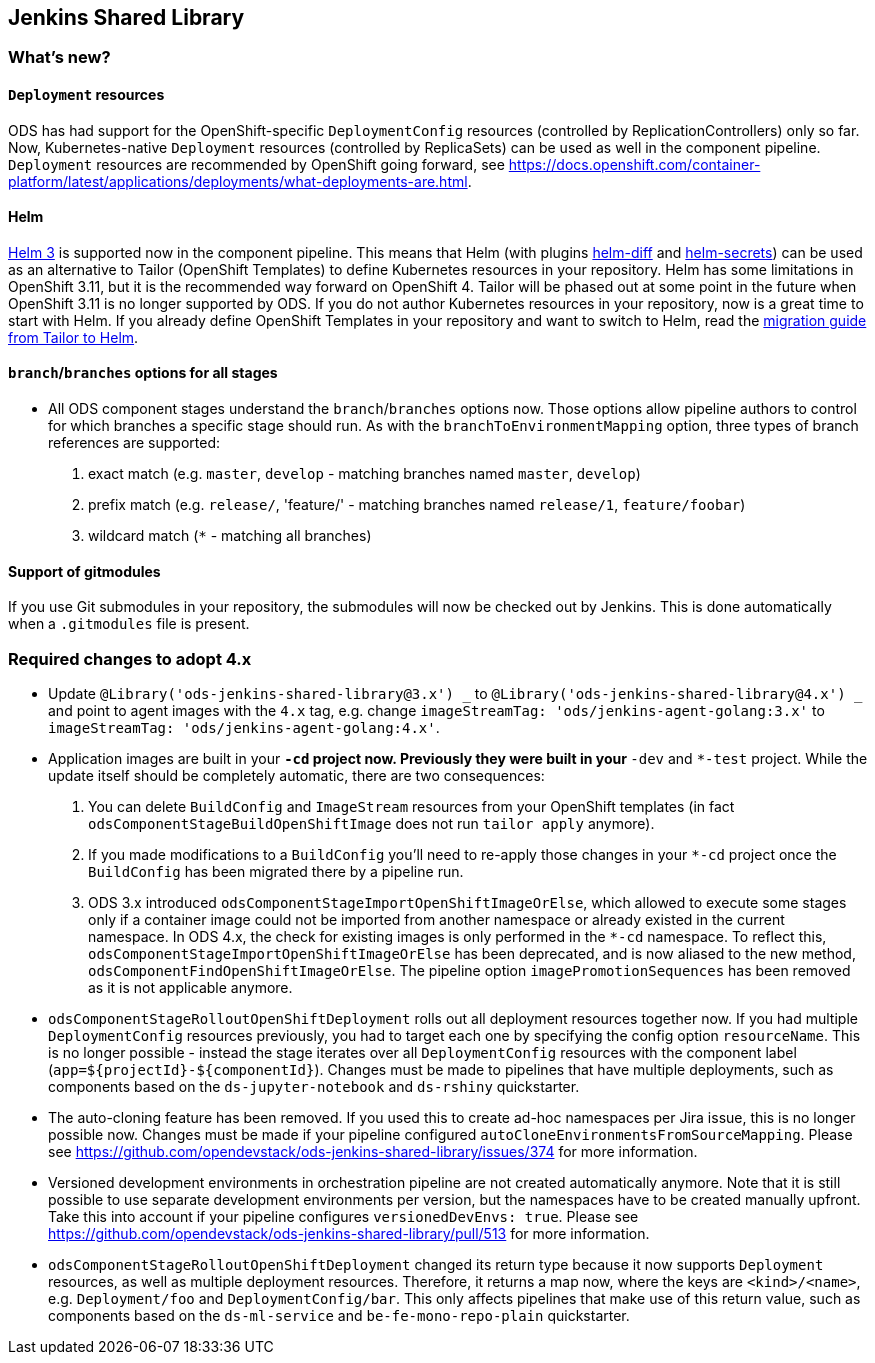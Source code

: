 == Jenkins Shared Library

=== What's new?

==== `Deployment` resources

ODS has had support for the OpenShift-specific `DeploymentConfig` resources (controlled by ReplicationControllers) only so far. Now, Kubernetes-native `Deployment` resources (controlled by ReplicaSets) can be used as well in the component pipeline. `Deployment` resources are recommended by OpenShift going forward, see https://docs.openshift.com/container-platform/latest/applications/deployments/what-deployments-are.html.

==== Helm
https://helm.sh[Helm 3] is supported now in the component pipeline. This means that Helm (with plugins https://github.com/databus23/helm-diff[helm-diff] and https://github.com/jkroepke/helm-secrets[helm-secrets]) can be used as an alternative to Tailor (OpenShift Templates) to define Kubernetes resources in your repository. Helm has some limitations in OpenShift 3.11, but it is the recommended way forward on OpenShift 4. Tailor will be phased out at some point in the future when OpenShift 3.11 is no longer supported by ODS. If you do not author Kubernetes resources in your repository, now is a great time to start with Helm. If you already define OpenShift Templates in your repository and want to switch to Helm, read the https://github.com/opendevstack/tailor/wiki/Migrating-from-Tailor-to-Helm[migration guide from Tailor to Helm].

==== `branch`/`branches` options for all stages

* All ODS component stages understand the `branch`/`branches` options now. Those options allow pipeline authors to control for which branches a specific stage should run. As with the `branchToEnvironmentMapping` option, three types of branch references are supported:

1. exact match (e.g. `master`, `develop` - matching branches named `master`, `develop`)
2. prefix match (e.g. `release/`, 'feature/' - matching branches named `release/1`, `feature/foobar`)
3. wildcard match (`*` - matching all branches)

==== Support of gitmodules

If you use Git submodules in your repository, the submodules will now be checked out by Jenkins. This is done automatically when a `.gitmodules` file is present.


=== Required changes to adopt 4.x

* Update `@Library('ods-jenkins-shared-library@3.x') _` to `@Library('ods-jenkins-shared-library@4.x') _` and point to agent images with the `4.x` tag, e.g. change `imageStreamTag: 'ods/jenkins-agent-golang:3.x'` to `imageStreamTag: 'ods/jenkins-agent-golang:4.x'`.
* Application images are built in your `*-cd` project now. Previously they were built in your `*-dev` and `*-test` project. While the update itself should be completely automatic, there are two consequences:
  1. You can delete `BuildConfig` and `ImageStream` resources from your OpenShift templates (in fact `odsComponentStageBuildOpenShiftImage` does not run `tailor apply` anymore).
  2. If you made modifications to a `BuildConfig` you'll need to re-apply those changes in your `*-cd` project once the `BuildConfig` has been migrated there by a pipeline run.
  3. ODS 3.x introduced `odsComponentStageImportOpenShiftImageOrElse`, which allowed to execute some stages only if a container image could not be imported from another namespace or already existed in the current namespace. In ODS 4.x, the check for existing images is only performed in the `*-cd` namespace. To reflect this, `odsComponentStageImportOpenShiftImageOrElse` has been deprecated, and is now aliased to the new method, `odsComponentFindOpenShiftImageOrElse`. The pipeline option `imagePromotionSequences` has been removed as it is not applicable anymore.
* `odsComponentStageRolloutOpenShiftDeployment` rolls out all deployment resources together now. If you had multiple `DeploymentConfig` resources previously, you had to target each one by specifying the config option `resourceName`. This is no longer possible - instead the stage iterates over all `DeploymentConfig` resources with the component label (`app=${projectId}-${componentId}`). Changes must be made to pipelines that have multiple deployments, such as components based on the `ds-jupyter-notebook` and `ds-rshiny` quickstarter.
* The auto-cloning feature has been removed. If you used this to create ad-hoc namespaces per Jira issue, this is no longer possible now. Changes must be made if your pipeline configured `autoCloneEnvironmentsFromSourceMapping`. Please see https://github.com/opendevstack/ods-jenkins-shared-library/issues/374 for more information.
* Versioned development environments in orchestration pipeline are not created automatically anymore. Note that it is still possible to use separate development environments per version, but the namespaces have to be created manually upfront. Take this into account if your pipeline configures `versionedDevEnvs: true`. Please see https://github.com/opendevstack/ods-jenkins-shared-library/pull/513 for more information.
* `odsComponentStageRolloutOpenShiftDeployment` changed its return type because it now supports `Deployment` resources, as well as multiple deployment resources. Therefore, it returns a map now, where the keys are `<kind>/<name>`, e.g. `Deployment/foo` and `DeploymentConfig/bar`. This only affects pipelines that make use of this return value, such as components based on the `ds-ml-service` and `be-fe-mono-repo-plain` quickstarter.
